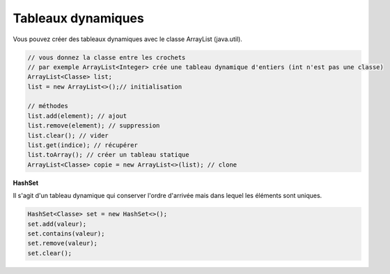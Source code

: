 =========================
Tableaux dynamiques
=========================

Vous pouvez créer des tableaux dynamiques
avec le classe ArrayList (java.util).

.. code:: java

		// vous donnez la classe entre les crochets
		// par exemple ArrayList<Integer> crée une tableau dynamique d'entiers (int n'est pas une classe)
		ArrayList<Classe> list;
		list = new ArrayList<>();// initialisation

		// méthodes
		list.add(element); // ajout
		list.remove(element); // suppression
		list.clear(); // vider
		list.get(indice); // récupérer
		list.toArray(); // créer un tableau statique
		ArrayList<Classe> copie = new ArrayList<>(list); // clone

**HashSet**

Il s'agit d'un tableau dynamique qui conserver l'ordre d'arrivée
mais dans lequel les éléments sont uniques.

.. code:: java

		HashSet<Classe> set = new HashSet<>();
		set.add(valeur);
		set.contains(valeur);
		set.remove(valeur);
		set.clear();